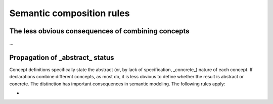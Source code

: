 ==========================
Semantic composition rules
==========================
The less obvious consequences of combining concepts
---------------------------------------------------

...


Propagation of _abstract_ status
---------------------------------

Concept definitions specifically state the abstract (or, by lack of specification, _concrete_) nature of each concept. If declarations
combine different concepts, as most do, it is less obvious to define whether the result is abstract or concrete. The distinction has 
important consequences in semantic modeling. The following rules apply:

- 